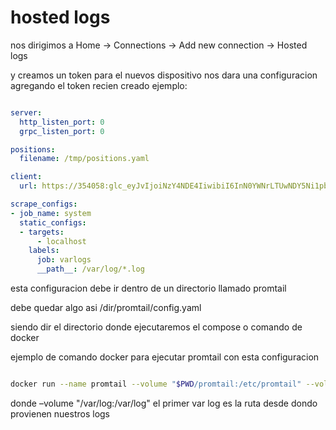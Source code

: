 * hosted logs

  nos dirigimos a Home -> Connections -> Add new connection -> Hosted logs


[[file:asset/1.png]]


 y creamos un token para el nuevos dispositivo nos dara una
 configuracion agregando el token recien creado ejemplo:


 #+begin_src yaml

server:
  http_listen_port: 0
  grpc_listen_port: 0
        
positions:
  filename: /tmp/positions.yaml
        
client:
  url: https://354058:glc_eyJvIjoiNzY4NDE4IiwibiI6InN0YWNrLTUwNDY5Ni1pbnRlZ3JhdGlvbi1hcnR1cml0byIsImsiOiIzY2ZNWjVoOHY0MjF2M3NaNTZxbjZQdWwiLCJtIjp7InIiOiJ1cyJ9fQ==@logs-prod-017.grafana.net/api/prom/push
        
scrape_configs:
- job_name: system
  static_configs:
  - targets:
      - localhost
    labels:
      job: varlogs
      __path__: /var/log/*.log

 #+end_src

esta configuracion debe ir dentro de un directorio llamado promtail

debe quedar algo asi /dir/promtail/config.yaml

siendo dir el directorio donde ejecutaremos el compose o comando de docker

ejemplo de comando docker para ejecutar promtail con esta configuracion

#+begin_src bash

docker run --name promtail --volume "$PWD/promtail:/etc/promtail" --volume "/var/log:/var/log" grafana/promtail:main -config.file=/etc/promtail/config.yaml

#+end_src


donde  --volume "/var/log:/var/log"   el primer var log es la ruta desde dondo provienen nuestros logs

